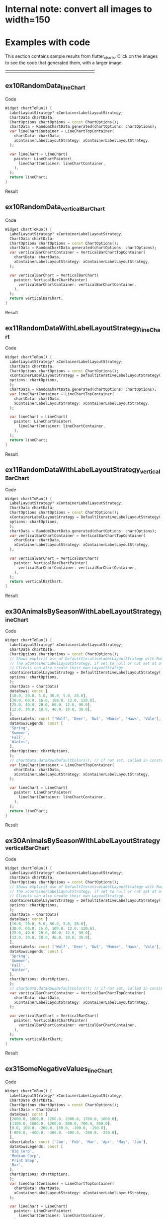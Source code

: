 #+OPTIONS: toc:3
#+TODO: TODO IN-PROGRESS LATER DONE NOTE

* Table of contents :TOC:noexport:
- [[#internal-note-convert-all-images-to-width150][Internal note: convert all images to width=150]]
- [[#examples-with-code][Examples with code]]
  - [[#ex10randomdata_linechart-ex10randomdata_linechart][ex10RandomData_lineChart <<ex10RandomData_lineChart>>]]
  - [[#ex10randomdata_verticalbarchart-ex10randomdata_verticalbarchart][ex10RandomData_verticalBarChart <<ex10RandomData_verticalBarChart>>]]
  - [[#ex11randomdatawithlabellayoutstrategy_linechart-ex11randomdatawithlabellayoutstrategy_linechart][ex11RandomDataWithLabelLayoutStrategy_lineChart <<ex11RandomDataWithLabelLayoutStrategy_lineChart>>]]
  - [[#ex11randomdatawithlabellayoutstrategy_verticalbarchart-ex11randomdatawithlabellayoutstrategy_verticalbarchart][ex11RandomDataWithLabelLayoutStrategy_verticalBarChart <<ex11RandomDataWithLabelLayoutStrategy_verticalBarChart>>]]
  - [[#ex30animalsbyseasonwithlabellayoutstrategy_linechart-ex30animalsbyseasonwithlabellayoutstrategy_linechart][ex30AnimalsBySeasonWithLabelLayoutStrategy_lineChart <<ex30AnimalsBySeasonWithLabelLayoutStrategy_lineChart>>]]
  - [[#ex30animalsbyseasonwithlabellayoutstrategy_verticalbarchart-ex30animalsbyseasonwithlabellayoutstrategy_verticalbarchart][ex30AnimalsBySeasonWithLabelLayoutStrategy_verticalBarChart <<ex30AnimalsBySeasonWithLabelLayoutStrategy_verticalBarChart>>]]
  - [[#ex31somenegativevalues_linechart-ex31somenegativevalues_linechart][ex31SomeNegativeValues_lineChart <<ex31SomeNegativeValues_lineChart>>]]
  - [[#ex31somenegativevalues_verticalbarchart-ex31somenegativevalues_verticalbarchart][ex31SomeNegativeValues_verticalBarChart <<ex31SomeNegativeValues_verticalBarChart>>]]
  - [[#ex32allpositiveysyaxisstartsabove0_linechart-ex32allpositiveysyaxisstartsabove0_linechart][ex32AllPositiveYsYAxisStartsAbove0_lineChart <<ex32AllPositiveYsYAxisStartsAbove0_lineChart>>]]
  - [[#ex32allpositiveysyaxisstartsabove0_verticalbarchart-ex32allpositiveysyaxisstartsabove0_verticalbarchart][ex32AllPositiveYsYAxisStartsAbove0_verticalBarChart <<ex32AllPositiveYsYAxisStartsAbove0_verticalBarChart>>]]
  - [[#ex33allnegativeysyaxisendsbelow0_linechart-ex33allnegativeysyaxisendsbelow0_linechart][ex33AllNegativeYsYAxisEndsBelow0_lineChart <<ex33AllNegativeYsYAxisEndsBelow0_lineChart>>]]
  - [[#ex35animalsbyseasonnolabelsshown_linechart-ex35animalsbyseasonnolabelsshown_linechart][ex35AnimalsBySeasonNoLabelsShown_lineChart <<ex35AnimalsBySeasonNoLabelsShown_lineChart>>]]
  - [[#ex35animalsbyseasonnolabelsshown_verticalbarchart-ex35animalsbyseasonnolabelsshown_verticalbarchart][ex35AnimalsBySeasonNoLabelsShown_verticalBarChart <<ex35AnimalsBySeasonNoLabelsShown_verticalBarChart>>]]
  - [[#ex40languageswithyordinaluserlabelsandusercolors_linechart-ex40languageswithyordinaluserlabelsandusercolors_linechart][ex40LanguagesWithYOrdinalUserLabelsAndUserColors_lineChart <<ex40LanguagesWithYOrdinalUserLabelsAndUserColors_lineChart>>]]
  - [[#ex50stockswithnegativeswithusercolors_verticalbarchart-ex50stockswithnegativeswithusercolors_verticalbarchart][ex50StocksWithNegativesWithUserColors_verticalBarChart <<ex50StocksWithNegativesWithUserColors_verticalBarChart>>]]
  - [[#ex52animalsbyseasonlogarithmicscale_linechart-ex52animalsbyseasonlogarithmicscale_linechart][ex52AnimalsBySeasonLogarithmicScale_lineChart <<ex52AnimalsBySeasonLogarithmicScale_lineChart>>]]
  - [[#ex52animalsbyseasonlogarithmicscale_verticalbarchart-ex52animalsbyseasonlogarithmicscale_verticalbarchart][ex52AnimalsBySeasonLogarithmicScale_verticalBarChart <<ex52AnimalsBySeasonLogarithmicScale_verticalBarChart>>]]
  - [[#ex900errorfixuserdataallzero_linechart-ex900errorfixuserdataallzero_linechart][ex900ErrorFixUserDataAllZero_lineChart <<ex900ErrorFixUserDataAllZero_lineChart>>]]
- [[#latest-release-changes][Latest release changes]]
  - [[#illustration-of-a-new-feature-ability-to-hide-labels-legend-or-gridlines][Illustration of a new feature: ability to hide labels, legend, or gridlines]]
- [[#installation][Installation]]
  - [[#installing-flutter_charts-as-a-library-package-into-your-app][Installing flutter_charts as a library package into your app]]
  - [[#installing-the-flutter_charts-project-as-a-local-clone-from-github][Installing the flutter_charts project as a local clone from Github]]
- [[#running-the-examples-included-in-flutter_charts][Running the examples included in flutter_charts]]
- [[#old-examples-with-code-linechart-and-verticalbarchart-code-and-resulting-charts][Old Examples with code: LineChart and VerticalBarChart. Code and resulting charts]]
  - [[#example-with-random-data-y-values-random-x-labels-random-colors-random-data-rows-legends-data-generated-y-labels][Example with Random Data (Y values), Random X Labels, Random Colors, Random Data Rows Legends, Data-Generated Y Labels.]]
  - [[#user-provided-data-y-values-user-provided-x-labels-random-colors-user-provided-data-rows-legends-data-generated-y-labels][User-Provided Data (Y values), User-Provided X Labels, Random Colors, User-Provided Data Rows Legends, Data-Generated Y Labels,]]
  - [[#user-provided-data-y-values-user-provided-x-labels-random-colors-user-provided-data-rows-legends-user-provided-y-labels][User-Provided Data (Y values), User-Provided X Labels, Random Colors, User-Provided Data Rows Legends, User-Provided Y Labels]]
  - [[#verticalbar-chart---one-more-example-showing-positivenegative-stacks][VerticalBar Chart - one more example, showing positive/negative stacks:]]
- [[#illustration-of-the-iterative-auto-layout-feature][Illustration of the "iterative auto layout" feature]]
  - [[#autolayout-step-1][Autolayout step 1]]
  - [[#autolayout-step-2][Autolayout step 2]]
  - [[#autolayout-step-3][Autolayout step 3]]
  - [[#autolayout-step-4][Autolayout step 4]]
  - [[#autolayout-step-5][Autolayout step 5]]
- [[#known-packages-libraries-and-apps-that-use-this-flutter_charts-package][Known packages, libraries and apps that use this flutter_charts package]]
- [[#todos][Todos]]
- [[#internal-notes-for-exporting-this-document][Internal notes for exporting this document]]

* Internal note: convert all images to width=150



* Examples with code

This section contains sample results from flutter_charts. Click on the images to see the code that generated them, with a larger image.

#+BEGIN_SRC bash :results output raw replace :eval no-export :exports none

  NEWLINE=$'\n'

  declare -a exampleEnumWithChartTypes

  # Read examples descriptor file and pull out example enum names and chart types
  #   which are supported in tests. All those examples are guaranteed to be run in example1/lib/main.dart,
  #   and also screenshot-generated and tested for sameness with expected screenshots
  #   in integration_test/screenshot_create_test.dart and test/screenshot_create_test.dart.
  while read enumLine; do
      if [[ $enumLine =~ "const Tuple2" ]]; then

          exampleEnum=${enumLine#*.}
          exampleEnum=${exampleEnum%%,*}

          chartType=${enumLine##*.}
          chartType=${chartType/%Chart*/Chart}

          # Each element has a string with 2 items (space separated items, no spaces inside items allowed)
          exampleEnumWithChartTypes+=("$exampleEnum $chartType")
      fi
  done < example1/lib/src/util/examples_descriptor.dart

  # Generate and write-out the section with small chart images in one table row.
  tableCellLinks=""
  for exampleEnumWithChartType in "${exampleEnumWithChartTypes[@]}"; do
      exampleEnum="${exampleEnumWithChartType% *}"
      chartType="${exampleEnumWithChartType#* }"
      exampleName="${exampleEnum}_${chartType}"
      tableCellLinks="${tableCellLinks}| [[${exampleName}][file:doc/readme_images/${exampleName}_w150.png]] "
  done

  # Write out the table cells with images and links to headings
  echo "${tableCellLinks} |"

  for exampleEnumWithChartType in "${exampleEnumWithChartTypes[@]}"; do
      exampleEnum="${exampleEnumWithChartType% *}"
      chartType="${exampleEnumWithChartType#* }"
      exampleName="${exampleEnum}_${chartType}"

      # if [[ "$exampleEnum" = ex10RandomData ]]; then
      # Initialize vars
      codeStr=""
      printOn=0

      # Generate section which writes out header with code
      codeStr="${codeStr}${NEWLINE}"
      codeStr="${codeStr}${NEWLINE}** ${exampleName} <<${exampleName}>>"
      codeStr="${codeStr}${NEWLINE}"
      codeStr="${codeStr}${NEWLINE}Code"
      codeStr="${codeStr}${NEWLINE}"
      codeStr="${codeStr}${NEWLINE}#+begin_src dart"
      codeStr="${codeStr}${NEWLINE}  Widget chartToRun() {"
      codeStr="${codeStr}${NEWLINE}    LabelLayoutStrategy? xContainerLabelLayoutStrategy;"
      codeStr="${codeStr}${NEWLINE}    ChartData chartData;"
      codeStr="${codeStr}${NEWLINE}    ChartOptions chartOptions = const ChartOptions();"

      # Read the whole main.dart and generate only the section between the line containing
      # "case ExamplesEnum.ex10RandomData", and the line containing "break;".
      # This is the section of code that is verified by tests to produce images in "integration_test/expected_screenshots"
      # which were copied to "doc/readme_images" prior to this Babel script runs in release preparation.
      while read codeLine; do
          if [[ $codeLine =~ "break;" ]]; then
              printOn=0
          fi
          if [[ $printOn -eq 1 ]]; then
              codeStr="${codeStr}${NEWLINE}    ${codeLine}"
          fi
          if [[ $codeLine =~ "case ExamplesEnum.${exampleEnum}:" ]]; then
              printOn=1
          fi
      done < example1/lib/main.dart

      # Finish code
      if [[ $chartType = "lineChart" ]]; then
          lower="line"
          upper="Line"
      else
          lower="verticalBar"
          upper="VerticalBar"
      fi

      codeStr="${codeStr}${NEWLINE}    var ${lower}ChartContainer = ${upper}ChartTopContainer("
      codeStr="${codeStr}${NEWLINE}      chartData: chartData,"
      codeStr="${codeStr}${NEWLINE}      xContainerLabelLayoutStrategy: xContainerLabelLayoutStrategy,"
      codeStr="${codeStr}${NEWLINE}    );"
      codeStr="${codeStr}${NEWLINE}    "
      codeStr="${codeStr}${NEWLINE}    var ${lower}Chart = ${upper}Chart("
      codeStr="${codeStr}${NEWLINE}      painter: ${upper}ChartPainter("
      codeStr="${codeStr}${NEWLINE}        ${lower}ChartContainer: ${lower}ChartContainer,"
      codeStr="${codeStr}${NEWLINE}      ),"
      codeStr="${codeStr}${NEWLINE}    );"
      codeStr="${codeStr}${NEWLINE}    return ${lower}Chart;"
      codeStr="${codeStr}${NEWLINE}  }"
      codeStr="${codeStr}${NEWLINE}#+end_src"
      codeStr="${codeStr}${NEWLINE}"
      codeStr="${codeStr}${NEWLINE}Result"
      codeStr="${codeStr}${NEWLINE}"
      codeStr="${codeStr}${NEWLINE}#+CAPTION: Line Chart caption"
      codeStr="${codeStr}${NEWLINE}#+ATTR_ORG: :width 300"
      codeStr="${codeStr}${NEWLINE}#+ATTR_LATEX: :width 2.0in"
      codeStr="${codeStr}${NEWLINE}#+ATTR_HTML: :width 300"
      codeStr="${codeStr}${NEWLINE}[[file:doc/readme_images/${exampleName}.png]]"


      # One example code between "case ExamplesEnum.ex10RandomData", and the line containing "break;" processed,
      # so write out the header with code and initialize it
      echo "${codeStr}"
      # fi
  done

#+END_SRC

| [[ex10RandomData_lineChart][file:doc/readme_images/ex10RandomData_lineChart_w150.png]] | [[ex10RandomData_verticalBarChart][file:doc/readme_images/ex10RandomData_verticalBarChart_w150.png]] | [[ex11RandomDataWithLabelLayoutStrategy_lineChart][file:doc/readme_images/ex11RandomDataWithLabelLayoutStrategy_lineChart_w150.png]] | [[ex11RandomDataWithLabelLayoutStrategy_verticalBarChart][file:doc/readme_images/ex11RandomDataWithLabelLayoutStrategy_verticalBarChart_w150.png]] | [[ex30AnimalsBySeasonWithLabelLayoutStrategy_lineChart][file:doc/readme_images/ex30AnimalsBySeasonWithLabelLayoutStrategy_lineChart_w150.png]] | [[ex30AnimalsBySeasonWithLabelLayoutStrategy_verticalBarChart][file:doc/readme_images/ex30AnimalsBySeasonWithLabelLayoutStrategy_verticalBarChart_w150.png]] | [[ex31SomeNegativeValues_lineChart][file:doc/readme_images/ex31SomeNegativeValues_lineChart_w150.png]] | [[ex31SomeNegativeValues_verticalBarChart][file:doc/readme_images/ex31SomeNegativeValues_verticalBarChart_w150.png]] | [[ex32AllPositiveYsYAxisStartsAbove0_lineChart][file:doc/readme_images/ex32AllPositiveYsYAxisStartsAbove0_lineChart_w150.png]] | [[ex32AllPositiveYsYAxisStartsAbove0_verticalBarChart][file:doc/readme_images/ex32AllPositiveYsYAxisStartsAbove0_verticalBarChart_w150.png]] | [[ex33AllNegativeYsYAxisEndsBelow0_lineChart][file:doc/readme_images/ex33AllNegativeYsYAxisEndsBelow0_lineChart_w150.png]] | [[ex35AnimalsBySeasonNoLabelsShown_lineChart][file:doc/readme_images/ex35AnimalsBySeasonNoLabelsShown_lineChart_w150.png]] | [[ex35AnimalsBySeasonNoLabelsShown_verticalBarChart][file:doc/readme_images/ex35AnimalsBySeasonNoLabelsShown_verticalBarChart_w150.png]] | [[ex40LanguagesWithYOrdinalUserLabelsAndUserColors_lineChart][file:doc/readme_images/ex40LanguagesWithYOrdinalUserLabelsAndUserColors_lineChart_w150.png]] | [[ex50StocksWithNegativesWithUserColors_verticalBarChart][file:doc/readme_images/ex50StocksWithNegativesWithUserColors_verticalBarChart_w150.png]] | [[ex52AnimalsBySeasonLogarithmicScale_lineChart][file:doc/readme_images/ex52AnimalsBySeasonLogarithmicScale_lineChart_w150.png]] | [[ex52AnimalsBySeasonLogarithmicScale_verticalBarChart][file:doc/readme_images/ex52AnimalsBySeasonLogarithmicScale_verticalBarChart_w150.png]] | [[ex900ErrorFixUserDataAllZero_lineChart][file:doc/readme_images/ex900ErrorFixUserDataAllZero_lineChart_w150.png]] |


** ex10RandomData_lineChart <<ex10RandomData_lineChart>>

Code

#+begin_src dart
  Widget chartToRun() {
    LabelLayoutStrategy? xContainerLabelLayoutStrategy;
    ChartData chartData;
    ChartOptions chartOptions = const ChartOptions();
    chartData = RandomChartData.generated(chartOptions: chartOptions);
    var lineChartContainer = LineChartTopContainer(
      chartData: chartData,
      xContainerLabelLayoutStrategy: xContainerLabelLayoutStrategy,
    );
    
    var lineChart = LineChart(
      painter: LineChartPainter(
        lineChartContainer: lineChartContainer,
      ),
    );
    return lineChart;
  }
#+end_src

Result

#+CAPTION: Line Chart caption
#+ATTR_ORG: :width 300
#+ATTR_LATEX: :width 2.0in
#+ATTR_HTML: :width 300
[[file:doc/readme_images/ex10RandomData_lineChart.png]]


** ex10RandomData_verticalBarChart <<ex10RandomData_verticalBarChart>>

Code

#+begin_src dart
  Widget chartToRun() {
    LabelLayoutStrategy? xContainerLabelLayoutStrategy;
    ChartData chartData;
    ChartOptions chartOptions = const ChartOptions();
    chartData = RandomChartData.generated(chartOptions: chartOptions);
    var verticalBarChartContainer = VerticalBarChartTopContainer(
      chartData: chartData,
      xContainerLabelLayoutStrategy: xContainerLabelLayoutStrategy,
    );
    
    var verticalBarChart = VerticalBarChart(
      painter: VerticalBarChartPainter(
        verticalBarChartContainer: verticalBarChartContainer,
      ),
    );
    return verticalBarChart;
  }
#+end_src

Result

#+CAPTION: Line Chart caption
#+ATTR_ORG: :width 300
#+ATTR_LATEX: :width 2.0in
#+ATTR_HTML: :width 300
[[file:doc/readme_images/ex10RandomData_verticalBarChart.png]]


** ex11RandomDataWithLabelLayoutStrategy_lineChart <<ex11RandomDataWithLabelLayoutStrategy_lineChart>>

Code

#+begin_src dart
  Widget chartToRun() {
    LabelLayoutStrategy? xContainerLabelLayoutStrategy;
    ChartData chartData;
    ChartOptions chartOptions = const ChartOptions();
    xContainerLabelLayoutStrategy = DefaultIterativeLabelLayoutStrategy(
    options: chartOptions,
    );
    chartData = RandomChartData.generated(chartOptions: chartOptions);
    var lineChartContainer = LineChartTopContainer(
      chartData: chartData,
      xContainerLabelLayoutStrategy: xContainerLabelLayoutStrategy,
    );
    
    var lineChart = LineChart(
      painter: LineChartPainter(
        lineChartContainer: lineChartContainer,
      ),
    );
    return lineChart;
  }
#+end_src

Result

#+CAPTION: Line Chart caption
#+ATTR_ORG: :width 300
#+ATTR_LATEX: :width 2.0in
#+ATTR_HTML: :width 300
[[file:doc/readme_images/ex11RandomDataWithLabelLayoutStrategy_lineChart.png]]


** ex11RandomDataWithLabelLayoutStrategy_verticalBarChart <<ex11RandomDataWithLabelLayoutStrategy_verticalBarChart>>

Code

#+begin_src dart
  Widget chartToRun() {
    LabelLayoutStrategy? xContainerLabelLayoutStrategy;
    ChartData chartData;
    ChartOptions chartOptions = const ChartOptions();
    xContainerLabelLayoutStrategy = DefaultIterativeLabelLayoutStrategy(
    options: chartOptions,
    );
    chartData = RandomChartData.generated(chartOptions: chartOptions);
    var verticalBarChartContainer = VerticalBarChartTopContainer(
      chartData: chartData,
      xContainerLabelLayoutStrategy: xContainerLabelLayoutStrategy,
    );
    
    var verticalBarChart = VerticalBarChart(
      painter: VerticalBarChartPainter(
        verticalBarChartContainer: verticalBarChartContainer,
      ),
    );
    return verticalBarChart;
  }
#+end_src

Result

#+CAPTION: Line Chart caption
#+ATTR_ORG: :width 300
#+ATTR_LATEX: :width 2.0in
#+ATTR_HTML: :width 300
[[file:doc/readme_images/ex11RandomDataWithLabelLayoutStrategy_verticalBarChart.png]]


** ex30AnimalsBySeasonWithLabelLayoutStrategy_lineChart <<ex30AnimalsBySeasonWithLabelLayoutStrategy_lineChart>>

Code

#+begin_src dart
  Widget chartToRun() {
    LabelLayoutStrategy? xContainerLabelLayoutStrategy;
    ChartData chartData;
    ChartOptions chartOptions = const ChartOptions();
    // Shows explicit use of DefaultIterativeLabelLayoutStrategy with Random values and labels.
    // The xContainerLabelLayoutStrategy, if set to null or not set at all, defaults to DefaultIterativeLabelLayoutStrategy
    // Clients can also create their own LayoutStrategy.
    xContainerLabelLayoutStrategy = DefaultIterativeLabelLayoutStrategy(
    options: chartOptions,
    );
    chartData = ChartData(
    dataRows: const [
    [10.0, 20.0, 5.0, 30.0, 5.0, 20.0],
    [30.0, 60.0, 16.0, 100.0, 12.0, 120.0],
    [25.0, 40.0, 20.0, 80.0, 12.0, 90.0],
    [12.0, 30.0, 18.0, 40.0, 10.0, 30.0],
    ],
    xUserLabels: const ['Wolf', 'Deer', 'Owl', 'Mouse', 'Hawk', 'Vole'],
    dataRowsLegends: const [
    'Spring',
    'Summer',
    'Fall',
    'Winter',
    ],
    chartOptions: chartOptions,
    );
    // chartData.dataRowsDefaultColors(); // if not set, called in constructor
    var lineChartContainer = LineChartTopContainer(
      chartData: chartData,
      xContainerLabelLayoutStrategy: xContainerLabelLayoutStrategy,
    );
    
    var lineChart = LineChart(
      painter: LineChartPainter(
        lineChartContainer: lineChartContainer,
      ),
    );
    return lineChart;
  }
#+end_src

Result

#+CAPTION: Line Chart caption
#+ATTR_ORG: :width 300
#+ATTR_LATEX: :width 2.0in
#+ATTR_HTML: :width 300
[[file:doc/readme_images/ex30AnimalsBySeasonWithLabelLayoutStrategy_lineChart.png]]


** ex30AnimalsBySeasonWithLabelLayoutStrategy_verticalBarChart <<ex30AnimalsBySeasonWithLabelLayoutStrategy_verticalBarChart>>

Code

#+begin_src dart
  Widget chartToRun() {
    LabelLayoutStrategy? xContainerLabelLayoutStrategy;
    ChartData chartData;
    ChartOptions chartOptions = const ChartOptions();
    // Shows explicit use of DefaultIterativeLabelLayoutStrategy with Random values and labels.
    // The xContainerLabelLayoutStrategy, if set to null or not set at all, defaults to DefaultIterativeLabelLayoutStrategy
    // Clients can also create their own LayoutStrategy.
    xContainerLabelLayoutStrategy = DefaultIterativeLabelLayoutStrategy(
    options: chartOptions,
    );
    chartData = ChartData(
    dataRows: const [
    [10.0, 20.0, 5.0, 30.0, 5.0, 20.0],
    [30.0, 60.0, 16.0, 100.0, 12.0, 120.0],
    [25.0, 40.0, 20.0, 80.0, 12.0, 90.0],
    [12.0, 30.0, 18.0, 40.0, 10.0, 30.0],
    ],
    xUserLabels: const ['Wolf', 'Deer', 'Owl', 'Mouse', 'Hawk', 'Vole'],
    dataRowsLegends: const [
    'Spring',
    'Summer',
    'Fall',
    'Winter',
    ],
    chartOptions: chartOptions,
    );
    // chartData.dataRowsDefaultColors(); // if not set, called in constructor
    var verticalBarChartContainer = VerticalBarChartTopContainer(
      chartData: chartData,
      xContainerLabelLayoutStrategy: xContainerLabelLayoutStrategy,
    );
    
    var verticalBarChart = VerticalBarChart(
      painter: VerticalBarChartPainter(
        verticalBarChartContainer: verticalBarChartContainer,
      ),
    );
    return verticalBarChart;
  }
#+end_src

Result

#+CAPTION: Line Chart caption
#+ATTR_ORG: :width 300
#+ATTR_LATEX: :width 2.0in
#+ATTR_HTML: :width 300
[[file:doc/readme_images/ex30AnimalsBySeasonWithLabelLayoutStrategy_verticalBarChart.png]]


** ex31SomeNegativeValues_lineChart <<ex31SomeNegativeValues_lineChart>>

Code

#+begin_src dart
  Widget chartToRun() {
    LabelLayoutStrategy? xContainerLabelLayoutStrategy;
    ChartData chartData;
    ChartOptions chartOptions = const ChartOptions();
    chartData = ChartData(
    dataRows: const [
    [2000.0, 1800.0, 2200.0, 2300.0, 1700.0, 1800.0],
    [1100.0, 1000.0, 1200.0, 800.0, 700.0, 800.0],
    [0.0, 100.0, -200.0, 150.0, -100.0, -150.0],
    [-800.0, -400.0, -300.0, -400.0, -200.0, -250.0],
    ],
    xUserLabels: const ['Jan', 'Feb', 'Mar', 'Apr', 'May', 'Jun'],
    dataRowsLegends: const [
    'Big Corp',
    'Medium Corp',
    'Print Shop',
    'Bar',
    ],
    chartOptions: chartOptions,
    );
    var lineChartContainer = LineChartTopContainer(
      chartData: chartData,
      xContainerLabelLayoutStrategy: xContainerLabelLayoutStrategy,
    );
    
    var lineChart = LineChart(
      painter: LineChartPainter(
        lineChartContainer: lineChartContainer,
      ),
    );
    return lineChart;
  }
#+end_src

Result

#+CAPTION: Line Chart caption
#+ATTR_ORG: :width 300
#+ATTR_LATEX: :width 2.0in
#+ATTR_HTML: :width 300
[[file:doc/readme_images/ex31SomeNegativeValues_lineChart.png]]


** ex31SomeNegativeValues_verticalBarChart <<ex31SomeNegativeValues_verticalBarChart>>

Code

#+begin_src dart
  Widget chartToRun() {
    LabelLayoutStrategy? xContainerLabelLayoutStrategy;
    ChartData chartData;
    ChartOptions chartOptions = const ChartOptions();
    chartData = ChartData(
    dataRows: const [
    [2000.0, 1800.0, 2200.0, 2300.0, 1700.0, 1800.0],
    [1100.0, 1000.0, 1200.0, 800.0, 700.0, 800.0],
    [0.0, 100.0, -200.0, 150.0, -100.0, -150.0],
    [-800.0, -400.0, -300.0, -400.0, -200.0, -250.0],
    ],
    xUserLabels: const ['Jan', 'Feb', 'Mar', 'Apr', 'May', 'Jun'],
    dataRowsLegends: const [
    'Big Corp',
    'Medium Corp',
    'Print Shop',
    'Bar',
    ],
    chartOptions: chartOptions,
    );
    var verticalBarChartContainer = VerticalBarChartTopContainer(
      chartData: chartData,
      xContainerLabelLayoutStrategy: xContainerLabelLayoutStrategy,
    );
    
    var verticalBarChart = VerticalBarChart(
      painter: VerticalBarChartPainter(
        verticalBarChartContainer: verticalBarChartContainer,
      ),
    );
    return verticalBarChart;
  }
#+end_src

Result

#+CAPTION: Line Chart caption
#+ATTR_ORG: :width 300
#+ATTR_LATEX: :width 2.0in
#+ATTR_HTML: :width 300
[[file:doc/readme_images/ex31SomeNegativeValues_verticalBarChart.png]]


** ex32AllPositiveYsYAxisStartsAbove0_lineChart <<ex32AllPositiveYsYAxisStartsAbove0_lineChart>>

Code

#+begin_src dart
  Widget chartToRun() {
    LabelLayoutStrategy? xContainerLabelLayoutStrategy;
    ChartData chartData;
    ChartOptions chartOptions = const ChartOptions();
    // Set option which will ask to start Y axis at data minimum.
    // Even though startYAxisAtDataMinRequested set to true, will not be granted on bar chart
    chartOptions = const ChartOptions(
    dataContainerOptions: DataContainerOptions(
    startYAxisAtDataMinRequested: true,
    ),
    );
    chartData = ChartData(
    dataRows: const [
    [20.0, 25.0, 30.0, 35.0, 40.0, 20.0],
    [35.0, 40.0, 20.0, 25.0, 30.0, 20.0],
    ],
    xUserLabels: const ['Jan', 'Feb', 'Mar', 'Apr', 'May', 'Jun'],
    dataRowsLegends: const [
    'Off zero 1',
    'Off zero 2',
    ],
    chartOptions: chartOptions,
    );
    var lineChartContainer = LineChartTopContainer(
      chartData: chartData,
      xContainerLabelLayoutStrategy: xContainerLabelLayoutStrategy,
    );
    
    var lineChart = LineChart(
      painter: LineChartPainter(
        lineChartContainer: lineChartContainer,
      ),
    );
    return lineChart;
  }
#+end_src

Result

#+CAPTION: Line Chart caption
#+ATTR_ORG: :width 300
#+ATTR_LATEX: :width 2.0in
#+ATTR_HTML: :width 300
[[file:doc/readme_images/ex32AllPositiveYsYAxisStartsAbove0_lineChart.png]]


** ex32AllPositiveYsYAxisStartsAbove0_verticalBarChart <<ex32AllPositiveYsYAxisStartsAbove0_verticalBarChart>>

Code

#+begin_src dart
  Widget chartToRun() {
    LabelLayoutStrategy? xContainerLabelLayoutStrategy;
    ChartData chartData;
    ChartOptions chartOptions = const ChartOptions();
    // Set option which will ask to start Y axis at data minimum.
    // Even though startYAxisAtDataMinRequested set to true, will not be granted on bar chart
    chartOptions = const ChartOptions(
    dataContainerOptions: DataContainerOptions(
    startYAxisAtDataMinRequested: true,
    ),
    );
    chartData = ChartData(
    dataRows: const [
    [20.0, 25.0, 30.0, 35.0, 40.0, 20.0],
    [35.0, 40.0, 20.0, 25.0, 30.0, 20.0],
    ],
    xUserLabels: const ['Jan', 'Feb', 'Mar', 'Apr', 'May', 'Jun'],
    dataRowsLegends: const [
    'Off zero 1',
    'Off zero 2',
    ],
    chartOptions: chartOptions,
    );
    var verticalBarChartContainer = VerticalBarChartTopContainer(
      chartData: chartData,
      xContainerLabelLayoutStrategy: xContainerLabelLayoutStrategy,
    );
    
    var verticalBarChart = VerticalBarChart(
      painter: VerticalBarChartPainter(
        verticalBarChartContainer: verticalBarChartContainer,
      ),
    );
    return verticalBarChart;
  }
#+end_src

Result

#+CAPTION: Line Chart caption
#+ATTR_ORG: :width 300
#+ATTR_LATEX: :width 2.0in
#+ATTR_HTML: :width 300
[[file:doc/readme_images/ex32AllPositiveYsYAxisStartsAbove0_verticalBarChart.png]]


** ex33AllNegativeYsYAxisEndsBelow0_lineChart <<ex33AllNegativeYsYAxisEndsBelow0_lineChart>>

Code

#+begin_src dart
  Widget chartToRun() {
    LabelLayoutStrategy? xContainerLabelLayoutStrategy;
    ChartData chartData;
    ChartOptions chartOptions = const ChartOptions();
    // Ask to end Y axis at maximum data (as all data negative)
    chartOptions = const ChartOptions(
    dataContainerOptions: DataContainerOptions(
    startYAxisAtDataMinRequested: true,
    ),
    );
    chartData = ChartData(
    dataRows: const [
    [-20.0, -25.0, -30.0, -35.0, -40.0, -20.0],
    [-35.0, -40.0, -20.0, -25.0, -30.0, -20.0],
    ],
    xUserLabels: const ['Jan', 'Feb', 'Mar', 'Apr', 'May', 'Jun'],
    dataRowsLegends: const [
    'Off zero 1',
    'Off zero 2',
    ],
    chartOptions: chartOptions,
    );
    var lineChartContainer = LineChartTopContainer(
      chartData: chartData,
      xContainerLabelLayoutStrategy: xContainerLabelLayoutStrategy,
    );
    
    var lineChart = LineChart(
      painter: LineChartPainter(
        lineChartContainer: lineChartContainer,
      ),
    );
    return lineChart;
  }
#+end_src

Result

#+CAPTION: Line Chart caption
#+ATTR_ORG: :width 300
#+ATTR_LATEX: :width 2.0in
#+ATTR_HTML: :width 300
[[file:doc/readme_images/ex33AllNegativeYsYAxisEndsBelow0_lineChart.png]]


** ex35AnimalsBySeasonNoLabelsShown_lineChart <<ex35AnimalsBySeasonNoLabelsShown_lineChart>>

Code

#+begin_src dart
  Widget chartToRun() {
    LabelLayoutStrategy? xContainerLabelLayoutStrategy;
    ChartData chartData;
    ChartOptions chartOptions = const ChartOptions();
    // Set chart options to show no labels
    chartOptions = const ChartOptions.noLabels();
    
    chartData = ChartData(
    dataRows: const [
    [10.0, 20.0, 5.0, 30.0, 5.0, 20.0],
    [30.0, 60.0, 16.0, 100.0, 12.0, 120.0],
    [25.0, 40.0, 20.0, 80.0, 12.0, 90.0],
    [12.0, 30.0, 18.0, 40.0, 10.0, 30.0],
    ],
    xUserLabels: const ['Wolf', 'Deer', 'Owl', 'Mouse', 'Hawk', 'Vole'],
    dataRowsLegends: const [
    'Spring',
    'Summer',
    'Fall',
    'Winter',
    ],
    chartOptions: chartOptions,
    );
    var lineChartContainer = LineChartTopContainer(
      chartData: chartData,
      xContainerLabelLayoutStrategy: xContainerLabelLayoutStrategy,
    );
    
    var lineChart = LineChart(
      painter: LineChartPainter(
        lineChartContainer: lineChartContainer,
      ),
    );
    return lineChart;
  }
#+end_src

Result

#+CAPTION: Line Chart caption
#+ATTR_ORG: :width 300
#+ATTR_LATEX: :width 2.0in
#+ATTR_HTML: :width 300
[[file:doc/readme_images/ex35AnimalsBySeasonNoLabelsShown_lineChart.png]]


** ex35AnimalsBySeasonNoLabelsShown_verticalBarChart <<ex35AnimalsBySeasonNoLabelsShown_verticalBarChart>>

Code

#+begin_src dart
  Widget chartToRun() {
    LabelLayoutStrategy? xContainerLabelLayoutStrategy;
    ChartData chartData;
    ChartOptions chartOptions = const ChartOptions();
    // Set chart options to show no labels
    chartOptions = const ChartOptions.noLabels();
    
    chartData = ChartData(
    dataRows: const [
    [10.0, 20.0, 5.0, 30.0, 5.0, 20.0],
    [30.0, 60.0, 16.0, 100.0, 12.0, 120.0],
    [25.0, 40.0, 20.0, 80.0, 12.0, 90.0],
    [12.0, 30.0, 18.0, 40.0, 10.0, 30.0],
    ],
    xUserLabels: const ['Wolf', 'Deer', 'Owl', 'Mouse', 'Hawk', 'Vole'],
    dataRowsLegends: const [
    'Spring',
    'Summer',
    'Fall',
    'Winter',
    ],
    chartOptions: chartOptions,
    );
    var verticalBarChartContainer = VerticalBarChartTopContainer(
      chartData: chartData,
      xContainerLabelLayoutStrategy: xContainerLabelLayoutStrategy,
    );
    
    var verticalBarChart = VerticalBarChart(
      painter: VerticalBarChartPainter(
        verticalBarChartContainer: verticalBarChartContainer,
      ),
    );
    return verticalBarChart;
  }
#+end_src

Result

#+CAPTION: Line Chart caption
#+ATTR_ORG: :width 300
#+ATTR_LATEX: :width 2.0in
#+ATTR_HTML: :width 300
[[file:doc/readme_images/ex35AnimalsBySeasonNoLabelsShown_verticalBarChart.png]]


** ex40LanguagesWithYOrdinalUserLabelsAndUserColors_lineChart <<ex40LanguagesWithYOrdinalUserLabelsAndUserColors_lineChart>>

Code

#+begin_src dart
  Widget chartToRun() {
    LabelLayoutStrategy? xContainerLabelLayoutStrategy;
    ChartData chartData;
    ChartOptions chartOptions = const ChartOptions();
    // User-Provided Data (Y values), User-Provided X Labels, User-Provided Data Rows Legends, User-Provided Y Labels, User-Provided Colors
    // This example shows user defined Y Labels that derive order from data.
    //   When setting Y labels by user, the dataRows value scale
    //   is irrelevant. User can use for example interval <0, 1>,
    //   <0, 10>, or any other, even negative ranges. Here we use <0-10>.
    //   The only thing that matters is  the relative values in the data Rows.
    // Current implementation sets
    //   the minimum of dataRows range (1.0 in this example)
    //     on the level of the first Y Label ("Low" in this example),
    //   and the maximum  of dataRows range (10.0 in this example)
    //     on the level of the last Y Label ("High" in this example).
    chartData = ChartData(
    dataRows: const [
    [9.0, 4.0, 3.0, 9.0],
    [7.0, 6.0, 7.0, 6.0],
    [4.0, 9.0, 6.0, 8.0],
    [3.0, 9.0, 10.0, 1.0],
    ],
    xUserLabels: const ['Speed', 'Readability', 'Level of Novel', 'Usage'],
    dataRowsColors: const [
    Colors.blue,
    Colors.yellow,
    Colors.green,
    Colors.amber,
    ],
    dataRowsLegends: const ['Java', 'Dart', 'Python', 'Newspeak'],
    yUserLabels: const [
    'Low',
    'Medium',
    'High',
    ],
    chartOptions: chartOptions,
    );
    
    var lineChartContainer = LineChartTopContainer(
      chartData: chartData,
      xContainerLabelLayoutStrategy: xContainerLabelLayoutStrategy,
    );
    
    var lineChart = LineChart(
      painter: LineChartPainter(
        lineChartContainer: lineChartContainer,
      ),
    );
    return lineChart;
  }
#+end_src

Result

#+CAPTION: Line Chart caption
#+ATTR_ORG: :width 300
#+ATTR_LATEX: :width 2.0in
#+ATTR_HTML: :width 300
[[file:doc/readme_images/ex40LanguagesWithYOrdinalUserLabelsAndUserColors_lineChart.png]]


** ex50StocksWithNegativesWithUserColors_verticalBarChart <<ex50StocksWithNegativesWithUserColors_verticalBarChart>>

Code

#+begin_src dart
  Widget chartToRun() {
    LabelLayoutStrategy? xContainerLabelLayoutStrategy;
    ChartData chartData;
    ChartOptions chartOptions = const ChartOptions();
    // User-Provided Data (Y values), User-Provided X Labels, User-Provided Data Rows Legends, Data-Based Y Labels, User-Provided Colors,
    //        This shows a bug where negatives go below X axis.
    // If we want the chart to show User-Provided textual Y labels with
    // In each column, adding it's absolute values should add to same number:
    // todo-11-examples 100 would make more sense, to represent 100% of stocks in each category.
    
    chartData = ChartData(
    // each column should add to same number. everything else is relative. todo-11-examples maybe no need to add to same number.
    dataRows: const [
    [-9.0, -8.0, -8.0, -5.0, -8.0],
    [-1.0, -2.0, -4.0, -1.0, -1.0],
    [7.0, 8.0, 7.0, 11.0, 9.0],
    [3.0, 2.0, 1.0, 3.0, 3.0],
    ],
    xUserLabels: const ['Energy', 'Health', 'Finance', 'Chips', 'Oil'],
    dataRowsLegends: const [
    '-2% or less',
    '-2% to 0%',
    '0% to +2%',
    'more than +2%',
    ],
    dataRowsColors: const [
    Colors.red,
    Colors.grey,
    Colors.greenAccent,
    Colors.black,
    ],
    chartOptions: chartOptions,
    );
    var verticalBarChartContainer = VerticalBarChartTopContainer(
      chartData: chartData,
      xContainerLabelLayoutStrategy: xContainerLabelLayoutStrategy,
    );
    
    var verticalBarChart = VerticalBarChart(
      painter: VerticalBarChartPainter(
        verticalBarChartContainer: verticalBarChartContainer,
      ),
    );
    return verticalBarChart;
  }
#+end_src

Result

#+CAPTION: Line Chart caption
#+ATTR_ORG: :width 300
#+ATTR_LATEX: :width 2.0in
#+ATTR_HTML: :width 300
[[file:doc/readme_images/ex50StocksWithNegativesWithUserColors_verticalBarChart.png]]


** ex52AnimalsBySeasonLogarithmicScale_lineChart <<ex52AnimalsBySeasonLogarithmicScale_lineChart>>

Code

#+begin_src dart
  Widget chartToRun() {
    LabelLayoutStrategy? xContainerLabelLayoutStrategy;
    ChartData chartData;
    ChartOptions chartOptions = const ChartOptions();
    chartOptions = const ChartOptions(
    dataContainerOptions: DataContainerOptions(
    yTransform: log10,
    yInverseTransform: inverseLog10,
    ),
    );
    chartData = ChartData(
    dataRows: const [
    [10.0, 600.0, 1000000.0],
    [20.0, 1000.0, 1500000.0],
    ],
    xUserLabels: const ['Wolf', 'Deer', 'Mouse'],
    dataRowsLegends: const [
    'Spring',
    'Summer',
    ],
    chartOptions: chartOptions,
    );
    var lineChartContainer = LineChartTopContainer(
      chartData: chartData,
      xContainerLabelLayoutStrategy: xContainerLabelLayoutStrategy,
    );
    
    var lineChart = LineChart(
      painter: LineChartPainter(
        lineChartContainer: lineChartContainer,
      ),
    );
    return lineChart;
  }
#+end_src

Result

#+CAPTION: Line Chart caption
#+ATTR_ORG: :width 300
#+ATTR_LATEX: :width 2.0in
#+ATTR_HTML: :width 300
[[file:doc/readme_images/ex52AnimalsBySeasonLogarithmicScale_lineChart.png]]


** ex52AnimalsBySeasonLogarithmicScale_verticalBarChart <<ex52AnimalsBySeasonLogarithmicScale_verticalBarChart>>

Code

#+begin_src dart
  Widget chartToRun() {
    LabelLayoutStrategy? xContainerLabelLayoutStrategy;
    ChartData chartData;
    ChartOptions chartOptions = const ChartOptions();
    chartOptions = const ChartOptions(
    dataContainerOptions: DataContainerOptions(
    yTransform: log10,
    yInverseTransform: inverseLog10,
    ),
    );
    chartData = ChartData(
    dataRows: const [
    [10.0, 600.0, 1000000.0],
    [20.0, 1000.0, 1500000.0],
    ],
    xUserLabels: const ['Wolf', 'Deer', 'Mouse'],
    dataRowsLegends: const [
    'Spring',
    'Summer',
    ],
    chartOptions: chartOptions,
    );
    var verticalBarChartContainer = VerticalBarChartTopContainer(
      chartData: chartData,
      xContainerLabelLayoutStrategy: xContainerLabelLayoutStrategy,
    );
    
    var verticalBarChart = VerticalBarChart(
      painter: VerticalBarChartPainter(
        verticalBarChartContainer: verticalBarChartContainer,
      ),
    );
    return verticalBarChart;
  }
#+end_src

Result

#+CAPTION: Line Chart caption
#+ATTR_ORG: :width 300
#+ATTR_LATEX: :width 2.0in
#+ATTR_HTML: :width 300
[[file:doc/readme_images/ex52AnimalsBySeasonLogarithmicScale_verticalBarChart.png]]


** ex900ErrorFixUserDataAllZero_lineChart <<ex900ErrorFixUserDataAllZero_lineChart>>

Code

#+begin_src dart
  Widget chartToRun() {
    LabelLayoutStrategy? xContainerLabelLayoutStrategy;
    ChartData chartData;
    ChartOptions chartOptions = const ChartOptions();
    
    /// Currently, setting [ChartDate.dataRows] requires to also set all of
    /// [chartData.xUserLabels], [chartData.dataRowsLegends], [chartData.dataRowsColors]
    // Fix was: Add default legend to ChartData constructor AND fix scaling util_dart.dart scaleValue.
    chartData = ChartData(
    dataRows: const [
    [0.0, 0.0, 0.0],
    ],
    // Note: When ChartData is defined,
    //       ALL OF  xUserLabels,  dataRowsLegends, dataRowsColors
    //       must be set by client
    xUserLabels: const ['Wolf', 'Deer', 'Mouse'],
    dataRowsLegends: const [
    'Row 1',
    ],
    dataRowsColors: const [
    Colors.blue,
    ],
    chartOptions: chartOptions,
    );
    var lineChartContainer = LineChartTopContainer(
      chartData: chartData,
      xContainerLabelLayoutStrategy: xContainerLabelLayoutStrategy,
    );
    
    var lineChart = LineChart(
      painter: LineChartPainter(
        lineChartContainer: lineChartContainer,
      ),
    );
    return lineChart;
  }
#+end_src

Result

#+CAPTION: Line Chart caption
#+ATTR_ORG: :width 300
#+ATTR_LATEX: :width 2.0in
#+ATTR_HTML: :width 300
[[file:doc/readme_images/ex900ErrorFixUserDataAllZero_lineChart.png]]


* Latest release changes

The latest release is 0.3.0

The file:CHANGELOG.md document describes features and bug fixes in this and older versions.

** Illustration of a new feature: ability to hide labels, legend, or gridlines

Code is for the line chart. See the function ~Widget createRequestedChart()~ in https://github.com/mzimmerm/flutter_charts/blob/master/example1/lib/main.dart for changes to create a vertical bar chart instead (essentially in this code substitute "Line" for "VerticalBar". For the configuration, the section of interest is around ~ExamplesEnum.ex31AnimalsBySeasonNoLabelsShown~

#+BEGIN_SRC dart
  // This is how noLabels can be set. See the previous section for a fine control of this option
  ChartOptions  chartOptions = LineChartOptions.noLabels(); 
  ChartData  chartData = ChartData();
  chartData.dataRowsLegends = [
    'Spring',
    'Summer',
    'Fall',
    'Winter',
  ];
  chartData.dataRows = [
    [10.0, 20.0, 5.0, 30.0, 5.0, 20.0],
    [30.0, 60.0, 16.0, 100.0, 12.0, 120.0],
    [25.0, 40.0, 20.0, 80.0, 12.0, 90.0],
    [12.0, 30.0, 18.0, 40.0, 10.0, 30.0],
  ];
  chartData.xLabels = ['Wolf', 'Deer', 'Owl', 'Mouse', 'Hawk', 'Vole'];
  chartData.assignDataRowsDefaultColors();

  // This section is shown repeatedly in all examples, to stress how charts are created
  LineChartTopContainer lineChartContainer = LineChartTopContainer(
    chartData: chartData,
    chartOptions: chartOptions,
    xContainerLabelLayoutStrategy: xContainerLabelLayoutStrategy,
  );

  LineChart lineChart = LineChart(
    painter: LineChartPainter(
      lineChartContainer: lineChartContainer,
    ),
  );
#+END_SRC

The ~lineChart~ widget can be placed on any Flutter app. The example code is in https://github.com/mzimmerm/flutter_charts/blob/master/example1/lib/main.dart

Result line chart:

#+CAPTION: Line Chart caption
#+ATTR_ORG: :width 300
#+ATTR_LATEX: :width 2.0in
#+ATTR_HTML: :width 300
[[file:doc/readme_images/ex31AnimalsBySeasonNoLabelsShown_lineChart.png]]

Result vertical bar chart:

#+NAME: fig:Vertical Bar Chart
#+CAPTION: Vertical Bar Chart caption
#+ATTR_ORG: :width 300
#+ATTR_LATEX: :width 2.0in
#+ATTR_HTML: :width 300
[[file:doc/readme_images/ex31AnimalsBySeasonNoLabelsShown_verticalBarChart.png]]

* Installation
** Installing flutter_charts as a library package into your app

If you want to use the ~flutter_charts~ library package in your app, please follow instructions in https://pub.dev/packages/flutter_charts/install. This will result in ability of your app to use  ~flutter_charts~.

** Installing the flutter_charts project as a local clone from Github

The advantage of installing the source of the ~flutter_charts~ project locally from Github is that you can run the packaged example application and also run the integration and widget tests.

To install (clone) the ~flutter_charts~ project from Github to your local system, follow these steps:

- Install Flutter, and items such as Android emulator. Instructions are on the Flutter website https://docs.flutter.dev/get-started/install.
- Go to https://github.com/mzimmerm/flutter_charts, click on the "Code" button, and follow the instuctions to checkout flutter_charts. A summary of one installation method (download method):
- Click the "Download zip" link https://github.com/mzimmerm/flutter_charts/archive/refs/heads/master.zip
- When prompted, save the file ~flutter_charts-master.zip~ one level above where you want the project. We will use ~$HOME/dev~
- Unzip the file ~flutter_charts-master.zip~
- The project will be in the ~$HOME/dev/flutter_charts-master/~ directory

* Running the examples included in flutter_charts

This section assumes you installed the flutter_charts project as a local clone from Github, as described in [[*Running the examples included in flutter_charts]]

There is an example application in flutter_charts: ~example1/lib/main.dart~. It shows how the Flutter Charts library can be included in a Flutter application.

To run the example application, Android emulator or iOS emulator need to be installed. You can use an IDE or command line. Instructions here are for the command line. Start in the unzipped directory, and follow the steps below:

- Important: Make sure an Android or iOS emulator is running, or you have a physical device connected. See the [[*Installing the flutter_charts project as a local clone from Github]] section.
- ~cd $HOME/dev/flutter_charts-master/~  
- Paste any of the lines below to the command line.
  - To run one example (actually two, first line chart, next vertical bar chart), run:
    #+begin_src bash
      tool/demo/run_all_examples.sh ex10RandomData
    #+end_src
    (press q in the terminal to quit the current example and run next)
  - To run all examples 
    #+begin_src bash
      tool/demo/run_all_examples.sh
    #+end_src
    (press q in the terminal to quit the current example and run next)

Sample screenshot from running the example app

#+NAME: fig:Line Chart
#+CAPTION: Line Chart caption
#+ATTR_ORG: :width 300
#+ATTR_LATEX: :width 2.0in
#+ATTR_HTML: :width 300
[[file:doc/readme_images/ex10RandomData_lineChart.png]]

* Old Examples with code: LineChart and VerticalBarChart. Code and resulting charts

Flutter Charts code allow to define the following data elements:

| /Data (Y values)/          | User-Provided or Random         |
| /X Labels/                 | User-Provided or Random         |
| /Options including Colors/ | User-Provided or Random         |
| /Data Rows Legends/        | User-Provided or Random         |
| /Y Labels/                 | User-Provided or Data-Generated |

The examples below show a few alternative code snippets (User-Provided or Random data, labels, option) and the resulting charts.

See the section [[*Running the examples included in flutter_charts]] on how to run the code that created the images below.  The code snippets are from the method ~Widget createRequestedChart()~ in ~example1/lib/main.dart~ 

** Example with Random Data (Y values), Random X Labels, Random Colors, Random Data Rows Legends, Data-Generated Y Labels.

This example shows that Data-Generated Y labels are default. Flutter Charts support reasonably intelligently generated Y Labels from data, including dealing with negatives.

Code is for line chart. See the function ~Widget createRequestedChart()~ in https://github.com/mzimmerm/flutter_charts/blob/master/example1/lib/main.dart for changes to create a vertical bar chart instead (essentially in this code substitute "Line" for "VerticalBar".

#+BEGIN_SRC dart
  ChartOptions chartOptions = LineChartOptions();  
  ChartData chartData = RandomChartData();

  // This section is shown repeatedly in all examples, to stress how charts are created
  LineChartTopContainer lineChartContainer = LineChartTopContainer(
    chartData: chartData,
    chartOptions: chartOptions,
    xContainerLabelLayoutStrategy: xContainerLabelLayoutStrategy,
  );

  LineChart lineChart = LineChart(
    painter: LineChartPainter(
      lineChartContainer: lineChartContainer,
    ),
  );
#+END_SRC

The ~lineChart~ widget can be placed on any Flutter app. The example code is in https://github.com/mzimmerm/flutter_charts/blob/master/example1/lib/main.dart

Result line chart:

#+CAPTION: Line Chart caption
#+ATTR_ORG: :width 300
#+ATTR_LATEX: :width 2.0in
#+ATTR_HTML: :width 300
[[file:doc/readme_images/ex10RandomData_lineChart.png]]

Result vertical bar chart:

#+NAME: fig:Vertical Bar Chart
#+CAPTION: Vertical Bar Chart caption
#+ATTR_ORG: :width 300
#+ATTR_LATEX: :width 2.0in
#+ATTR_HTML: :width 300
[[file:doc/readme_images/ex10RandomData_verticalBarChart.png]]

** User-Provided Data (Y values), User-Provided X Labels, Random Colors, User-Provided Data Rows Legends, Data-Generated Y Labels,

Code is for line chart. See the function ~Widget createRequestedChart()~ in https://github.com/mzimmerm/flutter_charts/blob/master/example1/lib/main.dart for changes to create a vertical bar chart instead (essentially in this code substitute "Line" for "VerticalBar". Section ~ExamplesEnum.ex30AnimalsBySeasonWithLabelLayoutStrategy_lineChart.png~

#+BEGIN_SRC dart
  ChartOptions chartOptions = LineChartOptions();  
  LabelLayoutStrategy xContainerLabelLayoutStrategy = DefaultIterativeLabelLayoutStrategy(
    options: chartOptions,
  );
  ChartData  chartData = ChartData();
  chartData.dataRowsLegends = [
    'Spring',
    'Summer',
    'Fall',
    'Winter',
  ];
  chartData.dataRows = [
    [10.0, 20.0, 5.0, 30.0, 5.0, 20.0],
    [30.0, 60.0, 16.0, 100.0, 12.0, 120.0],
    [25.0, 40.0, 20.0, 80.0, 12.0, 90.0],
    [12.0, 30.0, 18.0, 40.0, 10.0, 30.0],
  ];
  chartData.xLabels = ['Wolf', 'Deer', 'Owl', 'Mouse', 'Hawk', 'Vole'];
  chartData.assignDataRowsDefaultColors();
  
  // This section is shown repeatedly in all examples, to stress how charts are created
  LineChartTopContainer lineChartContainer = LineChartTopContainer(
    chartData: chartData,
    chartOptions: chartOptions,
    xContainerLabelLayoutStrategy: xContainerLabelLayoutStrategy,
  );

  LineChart lineChart = LineChart(
    painter: LineChartPainter(
      lineChartContainer: lineChartContainer,
    ),
  );
#+END_SRC

The ~lineChart~ widget can be placed on any Flutter app. The example code is in https://github.com/mzimmerm/flutter_charts/blob/master/example1/lib/main.dart

Result line chart:

#+CAPTION: Line Chart caption
#+ATTR_ORG: :width 300
#+ATTR_LATEX: :width 2.0in
#+ATTR_HTML: :width 300
[[file:doc/readme_images/ex30AnimalsBySeasonWithLabelLayoutStrategy_lineChart.png]]

Result vertical bar chart:

#+NAME: fig:Vertical Bar Chart
#+CAPTION: Vertical Bar Chart caption
#+ATTR_ORG: :width 300
#+ATTR_LATEX: :width 2.0in
#+ATTR_HTML: :width 300
[[file:doc/readme_images/ex30AnimalsBySeasonWithLabelLayoutStrategy_verticalBarChart.png]]


** User-Provided Data (Y values), User-Provided X Labels, Random Colors, User-Provided Data Rows Legends, User-Provided Y Labels

This example show how to use the option ~useUserProvidedYLabels~, and scaling of data to the Y labels range.

For code, please refer to the function ~Widget createRequestedChart()~ in https://github.com/mzimmerm/flutter_charts/blob/master/example1/lib/main.dart, section ~ExamplesEnum.ex40LanguagesWithYOrdinalUserLabelsAndUserColors~

#+CAPTION: Line Chart caption
#+ATTR_ORG: :width 300
#+ATTR_LATEX: :width 2.0in
#+ATTR_HTML: :width 300
[[file:doc/readme_images/ex40LanguagesWithYOrdinalUserLabelsAndUserColors_lineChart.png]]

** VerticalBar Chart - one more example, showing positive/negative stacks:

*** User-Provided Data (Y values), User-Provided X Labels, User-Provided Colors, User-Provided Data Rows Legends, User-Provided Y Labels

This example has again user defined Y Labels, with a bar chart, using the smart auto-layout of user defined Y Labels. The chart shows negative and positive values similar to %down/%up stock charts.


For code, please refer to the function ~Widget createRequestedChart()~ in https://github.com/mzimmerm/flutter_charts/blob/master/example1/lib/main.dart, section ~ExamplesEnum.ex50StocksWithNegativesWithUserColors~

#+CAPTION: Line Chart caption
#+ATTR_ORG: :width 300
#+ATTR_LATEX: :width 2.0in
#+ATTR_HTML: :width 300
[[file:doc/readme_images/ex50StocksWithNegativesWithUserColors_verticalBarChart.png]]

(there is a bug here,see Known Bugs)

* Illustration of the "iterative auto layout" feature

This section illustrates how the auto layout behaves when less and less horizontal space is available to display the chart. 

Flutter chart library automatically checks for the X label overlap, and follows with rule-based iterative re-layout, to prevent labels running into each other.

To illustrate "stressed" horizontal space for the chart, we are gradually adding a text widget containing and increasing number of '<' characters on the right of the chart.

** Autolayout step 1

Let's say there are six labels on a chart, and there is sufficient space to display labels horizontally. The result may look like this:
We can see all x axis labels displayed it full, horizontally oriented.

[[file:doc/readme_images/README.org_iterative-layout-step-1.png]]

** Autolayout step 2

Next, let us make less available space by taking away some space on the right with a wider text label such as '<<<<<<'
We can see the labels were automatically tilted by the angle ~LabelLayoutStrategy.labelTiltRadians~ for the labels to fit.

[[file:doc/readme_images/README.org_iterative-layout-step-2.png]]

** Autolayout step 3
Next, let us make even less available space by taking away some space on the right with a wider text label such as '<<<<<<<<<<<'.
We can see that labels are not only tilted, but also automatically skipped for labels not to overlap (every 2nd label is skipped, see option ~ChartOptions.iterativeLayoutOptions.showEveryNthLabel~).

[[file:doc/readme_images/README.org_iterative-layout-step-3.png]]

** Autolayout step 4

Next, let us make even less available space some more compared to step 3, with even a wider text label such as '<<<<<<<<<<<<<<<<<<<<<<<<<<<<<<'.
We can see even more labels were skipped for labels to prevent overlap, the chart is showing every 5th label.

[[file:doc/readme_images/README.org_iterative-layout-step-4.png]]

** Autolayout step 5

Last, let us take away extreme amount of horizontal space by using '<<<<<<<<<<<<<<<<<<<<<<<<<<<<<<<<<<<<<<<<<<',
Here we can see the "default auto layout" finally gave up, and overlaps labels. Also, the legend is now hidded, as the amount of horizontal space is not sufficient.

[[file:doc/readme_images/README.org_iterative-layout-step-5.png]]

* Known packages, libraries and apps that use this flutter_charts package

1. Michael R. Fairhurst's *Language reader app* - see https://github.com/MichaelRFairhurst/flutter-language-reader-app


* TODO Todos

1. [X] During construction of DataRows, enforce default values of Legend names and colors for rows. This fixes issues such as https://github.com/mzimmerm/flutter_charts/issues/18, when users do not set them and expect (reasonably) a default chart to show anyway.
2. [ ] Replace `reduce(fn)` with `fold(initialValue, fn)` throughout code to deal with exceptions when lists are empty. 
3. [X] Allow scaling y values using a function.

* Internal notes for exporting this document
1. Before a release, run the following script to refresh the 'expected' screenshots. If the test ~tool/demo/run_all_examples.sh~ succeeds, it is quarenteed the 'expected' screenshots are same as those produced by the code in ~example1/lib/main.dart~, which is used to generate code in this README file.

Convert all images to width=150  
#+begin_src bash :results output silent :eval no-export
  for file in doc/readme_images/ex*; do
      rm $file
  done
  for file in integration_test/screenshots_expected/ex*; do
      cp $file doc/readme_images
  done
  for file in doc/readme_images/ex*; do
      copy_name="$(basename $file)"
      copy_name="${copy_name/%.*/}"
      convert  $file -resize 150 $(dirname $file)/${copy_name}_w150.png
  done
#+end_src

2. Before release, run once the script in heading [[* Examples with code]]. If generates examples from code. Should be run once, manually, before export to MD. Before export to MD, delete the line "RESULTS". The manually generated sections will be exported to MD during export. Before running again, delete the generated examples header sections, as they would accumulate.


